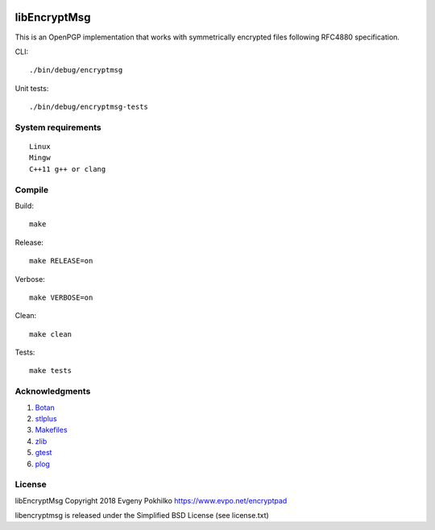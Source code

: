 .. image:: https://travis-ci.org/evpo/libencryptmsg.svg?branch=master
    :target: https://travis-ci.org/evpo/libencryptmsg

libEncryptMsg
=============

This is an OpenPGP implementation that works with symmetrically
encrypted files following RFC4880 specification.

CLI:

::

    ./bin/debug/encryptmsg

Unit tests:

::

    ./bin/debug/encryptmsg-tests

System requirements
-------------------

::

    Linux
    Mingw
    C++11 g++ or clang

Compile
-------

Build:

::

    make

Release:

::

    make RELEASE=on

Verbose:

::

    make VERBOSE=on

Clean:

::

    make clean

Tests:

::

    make tests

Acknowledgments
---------------

1. `Botan <http://botan.randombit.net/>`__
2. `stlplus <http://stlplus.sourceforge.net/>`__
3. `Makefiles <http://stlplus.sourceforge.net/makefiles/docs/>`__
4. `zlib <http://zlib.net/>`__
5. `gtest <http://code.google.com/p/googletest/>`__
6. `plog <https://github.com/SergiusTheBest/plog>`__

License
-------

libEncryptMsg Copyright 2018 Evgeny Pokhilko
https://www.evpo.net/encryptpad

libencryptmsg is released under the Simplified BSD License (see
license.txt)
